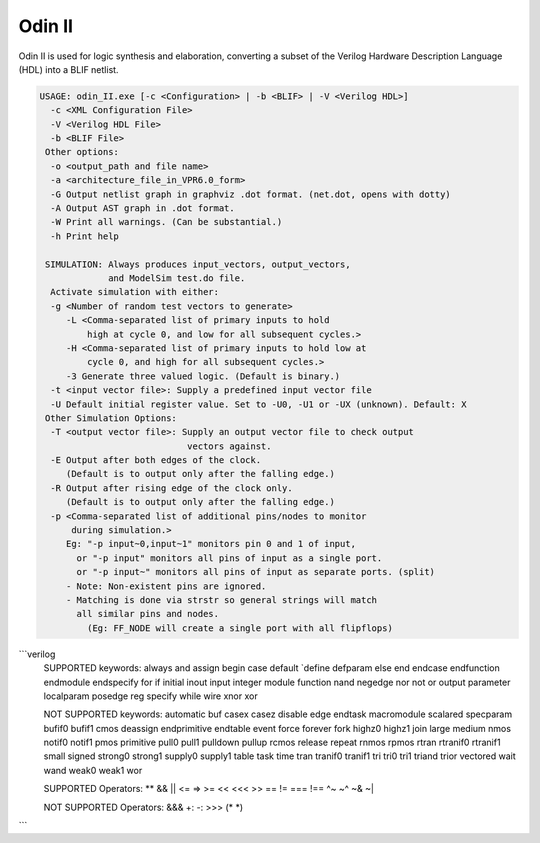 .. _odin_II:

Odin II
=======

Odin II is used for logic synthesis and elaboration, converting a subset of the Verilog Hardware Description Language (HDL) into a BLIF netlist.

.. seealso:: :cite:`jamieson_odin_II`

.. todo:: More documentation!

.. code-block:: none

    USAGE: odin_II.exe [-c <Configuration> | -b <BLIF> | -V <Verilog HDL>]
      -c <XML Configuration File>
      -V <Verilog HDL File>
      -b <BLIF File>
     Other options:
      -o <output_path and file name>
      -a <architecture_file_in_VPR6.0_form>
      -G Output netlist graph in graphviz .dot format. (net.dot, opens with dotty)
      -A Output AST graph in .dot format.
      -W Print all warnings. (Can be substantial.) 
      -h Print help

     SIMULATION: Always produces input_vectors, output_vectors,
                 and ModelSim test.do file.
      Activate simulation with either: 
      -g <Number of random test vectors to generate>
         -L <Comma-separated list of primary inputs to hold 
             high at cycle 0, and low for all subsequent cycles.>
         -H <Comma-separated list of primary inputs to hold low at 
             cycle 0, and high for all subsequent cycles.>
         -3 Generate three valued logic. (Default is binary.)
      -t <input vector file>: Supply a predefined input vector file
      -U Default initial register value. Set to -U0, -U1 or -UX (unknown). Default: X
     Other Simulation Options: 
      -T <output vector file>: Supply an output vector file to check output
                                vectors against.
      -E Output after both edges of the clock.
         (Default is to output only after the falling edge.)
      -R Output after rising edge of the clock only.
         (Default is to output only after the falling edge.)
      -p <Comma-separated list of additional pins/nodes to monitor
          during simulation.>
         Eg: "-p input~0,input~1" monitors pin 0 and 1 of input, 
           or "-p input" monitors all pins of input as a single port. 
           or "-p input~" monitors all pins of input as separate ports. (split) 
         - Note: Non-existent pins are ignored. 
         - Matching is done via strstr so general strings will match 
           all similar pins and nodes.
             (Eg: FF_NODE will create a single port with all flipflops) 
             
```verilog            
    SUPPORTED keywords:
    always      and             assign          begin			case				default			
    `define     defparam        else			end				endcase			    endfunction		
    endmodule   endspecify		for				if				initial			    inout			
    input		integer			module			function		nand				negedge			
    nor			not				or			    output			parameter		    localparam		
    posedge		reg			    specify			while			wire				xnor				
    xor				

    NOT SUPPORTED keywords:
    automatic		buf				casex			casez			disable			edge				
    endtask		    macromodule		scalared		specparam	    bufif0			bufif1			
    cmos			deassign		endprimitive	endtable		event			force			
    forever			fork			highz0			highz1			join			large			
    medium			nmos			notif0			notif1			pmos			primitive		
    pull0			pull1			pulldown		pullup			rcmos			release			
    repeat			rnmos			rpmos			rtran			rtranif0		rtranif1			
    small			signed			strong0			strong1			supply0			supply1			
    table			task			time			tran			tranif0			tranif1			
    tri			    tri0			tri1			triand			trior			vectored			
    wait			wand			weak0			weak1			wor				

    SUPPORTED Operators:
    **				&&				||				<=				=>				>=				
    <<				<<<				>>				==				!=				===				
    !==				^~				~^				~&				~|				

    NOT SUPPORTED Operators:
    &&&				+:				-:				>>>				(*				*)				
```

